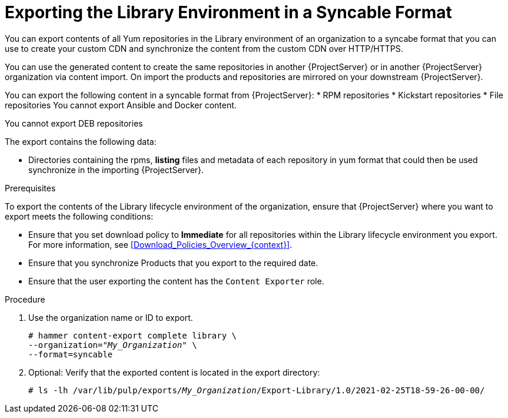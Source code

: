 [id="Exporting_the_Library_Environment_in_a_Syncable_Format_{context}"]
= Exporting the Library Environment in a Syncable Format

You can export contents of all Yum repositories in the Library environment of an organization to a syncabe format that you can use to create your custom CDN and synchronize the content from the custom CDN over HTTP/HTTPS.

ifdef::satellite[]
You can then serve the generated content via a local webserver on the importing  {ProjectServer} or in another {ProjectServer} organization.

You cannot directly import Syncable Format exports. Instead on the importing {ProjectServer} you would need to
* Copy the generated content to an HTTP/HTTPS webserver that is accessible to importing {ProjectServer}
* Update your CDN configuration to *Custom CDN*
* Set the CDN URL to point to the web server
* Optionally set a SSL CA Credential if the web server requires it
* Enable the Repository
* Synchronize the Repository.
endif::[]

ifndef::satellite[]
You can use the generated content to create the same repositories in another {ProjectServer} or in another {ProjectServer} organization via content import.
On import the products and repositories are mirrored on your downstream {ProjectServer}.
endif::[]


You can export the following content in a syncable format from {ProjectServer}:
* RPM repositories
* Kickstart repositories
* File repositories
You cannot export Ansible and Docker content.

ifndef::satellite[]
You cannot export DEB repositories
endif::[]

The export contains the following data:

* Directories containing the rpms, *listing* files and metadata of each repository in yum format that could then be used synchronize in the importing {ProjectServer}.

.Prerequisites

To export the contents of the Library lifecycle environment of the organization, ensure that {ProjectServer} where you want to export meets the following conditions:

* Ensure that you set download policy to *Immediate* for all repositories within the Library lifecycle environment you export.
For more information, see xref:Download_Policies_Overview_{context}[].
* Ensure that you synchronize Products that you export to the required date.
* Ensure that the user exporting the content has the `Content Exporter` role.

.Procedure
. Use the organization name or ID to export.
+
[options="nowrap" subs="+quotes"]
----
# hammer content-export complete library \
--organization="_My_Organization_" \
--format=syncable
----
. Optional: Verify that the exported content is located in the export directory:
+
[options="nowrap" subs="+quotes"]
----
# ls -lh /var/lib/pulp/exports/_My_Organization_/Export-Library/1.0/2021-02-25T18-59-26-00-00/
----

